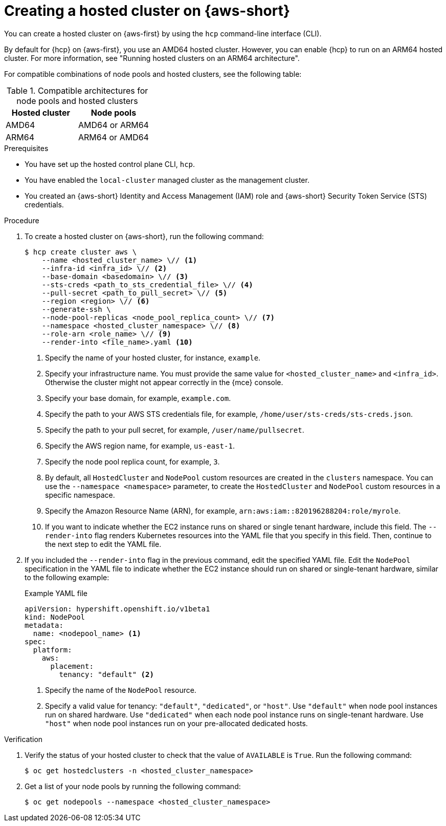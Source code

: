 // Module included in the following assemblies:
//
// * hosted_control_planes/hcp-deploy/hcp-deploy-aws.adoc

:_mod-docs-content-type: PROCEDURE
[id="hcp-aws-deploy-hc_{context}"]
= Creating a hosted cluster on {aws-short}

You can create a hosted cluster on {aws-first} by using the `hcp` command-line interface (CLI).

By default for {hcp} on {aws-first}, you use an AMD64 hosted cluster. However, you can enable {hcp} to run on an ARM64 hosted cluster. For more information, see "Running hosted clusters on an ARM64 architecture".

For compatible combinations of node pools and hosted clusters, see the following table:

.Compatible architectures for node pools and hosted clusters
[cols="2,2",options="header"]
|===
| Hosted cluster | Node pools
| AMD64 | AMD64 or ARM64
| ARM64 | ARM64 or AMD64
|===

.Prerequisites

* You have set up the hosted control plane CLI, `hcp`.

* You have enabled the `local-cluster` managed cluster as the management cluster.

* You created an {aws-short} Identity and Access Management (IAM) role and {aws-short} Security Token Service (STS) credentials.

.Procedure

. To create a hosted cluster on {aws-short}, run the following command:
+
[source,terminal]
----
$ hcp create cluster aws \
    --name <hosted_cluster_name> \// <1>
    --infra-id <infra_id> \// <2>
    --base-domain <basedomain> \// <3>
    --sts-creds <path_to_sts_credential_file> \// <4>
    --pull-secret <path_to_pull_secret> \// <5>
    --region <region> \// <6>
    --generate-ssh \
    --node-pool-replicas <node_pool_replica_count> \// <7>
    --namespace <hosted_cluster_namespace> \// <8>
    --role-arn <role_name> \// <9>
    --render-into <file_name>.yaml <10>
----
<1> Specify the name of your hosted cluster, for instance, `example`.
<2> Specify your infrastructure name. You must provide the same value for `<hosted_cluster_name>` and `<infra_id>`. Otherwise the cluster might not appear correctly in the {mce} console.
<3> Specify your base domain, for example, `example.com`.
<4> Specify the path to your AWS STS credentials file, for example, `/home/user/sts-creds/sts-creds.json`.
<5> Specify the path to your pull secret, for example, `/user/name/pullsecret`.
<6> Specify the AWS region name, for example, `us-east-1`.
<7> Specify the node pool replica count, for example, `3`.
<8> By default, all `HostedCluster` and `NodePool` custom resources are created in the `clusters` namespace. You can use the `--namespace <namespace>` parameter, to create the `HostedCluster` and `NodePool` custom resources in a specific namespace.
<9> Specify the Amazon Resource Name (ARN), for example, `arn:aws:iam::820196288204:role/myrole`.
<10> If you want to indicate whether the EC2 instance runs on shared or single tenant hardware, include this field. The `--render-into` flag renders Kubernetes resources into the YAML file that you specify in this field. Then, continue to the next step to edit the YAML file.

. If you included the `--render-into` flag in the previous command, edit the specified YAML file. Edit the `NodePool` specification in the YAML file to indicate whether the EC2 instance should run on shared or single-tenant hardware, similar to the following example:
+
.Example YAML file
[source,yaml]
----
apiVersion: hypershift.openshift.io/v1beta1
kind: NodePool
metadata:
  name: <nodepool_name> <1>
spec:
  platform:
    aws:
      placement:
        tenancy: "default" <2>
----
+
<1> Specify the name of the `NodePool` resource.
<2> Specify a valid value for tenancy: `"default"`, `"dedicated"`, or `"host"`. Use `"default"` when node pool instances run on shared hardware. Use `"dedicated"` when each node pool instance runs on single-tenant hardware. Use `"host"` when node pool instances run on your pre-allocated dedicated hosts.

.Verification

. Verify the status of your hosted cluster to check that the value of `AVAILABLE` is `True`. Run the following command:
+
[source,terminal]
----
$ oc get hostedclusters -n <hosted_cluster_namespace>
----

. Get a list of your node pools by running the following command:
+
[source,terminal]
----
$ oc get nodepools --namespace <hosted_cluster_namespace>
----
